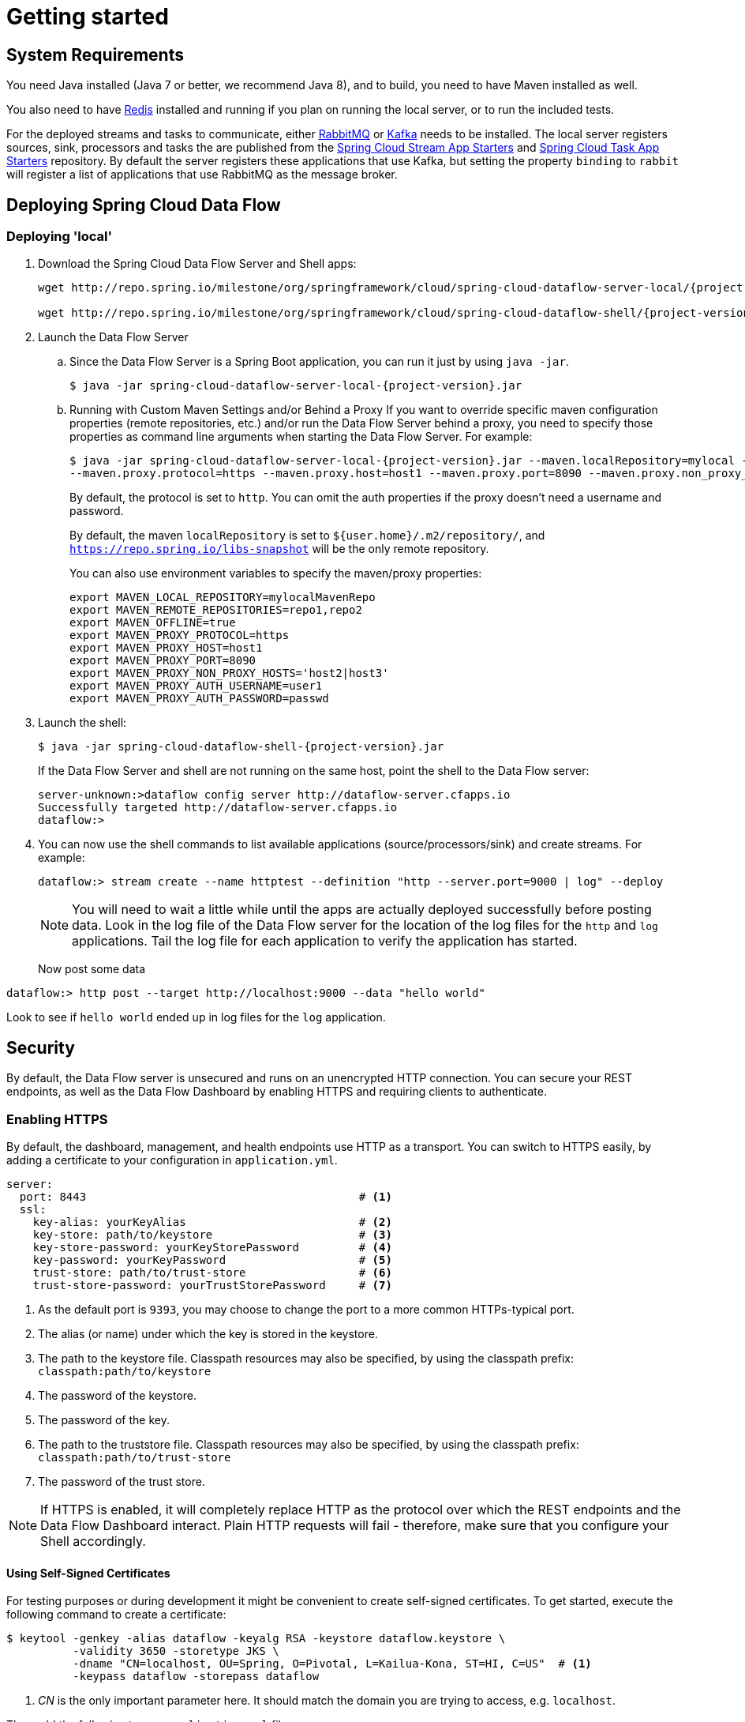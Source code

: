 [[getting-started]]
= Getting started

[partintro]
--
If you're just getting started with Spring Cloud Data Flow, this is the section
for you! Here we answer the basic "`what?`", "`how?`" and "`why?`" questions. You'll
find a gentle introduction to Spring Cloud Data Flow along with installation instructions.
We'll then build our first Spring Cloud Data Flow application, discussing some core principles as
we go.
--

[[getting-started-system-requirements]]
== System Requirements

You need Java installed (Java 7 or better, we recommend Java 8), and to build, you need to have Maven installed as well.

You also need to have link:http://redis.io/[Redis] installed and running if you plan on running the local server, or to run the included tests.  

For the deployed streams and tasks to communicate, either link:http://rabbitmq.com[RabbitMQ] or link:http://kafka.apache.org[Kafka] needs to be installed.  The local server registers sources, sink, processors and tasks the are published from the link:https://github.com/spring-cloud/spring-cloud-stream-app-starters[Spring Cloud Stream App Starters] and link:https://github.com/spring-cloud/spring-cloud-task-app-starters[Spring Cloud Task App Starters] repository.  By default the server registers these applications that use Kafka, but setting the property `binding` to `rabbit` will register a list of applications that use RabbitMQ as the message broker.

[[getting-started-deploying-spring-cloud-dataflow]]
== Deploying Spring Cloud Data Flow

=== Deploying 'local'
. Download the Spring Cloud Data Flow Server and Shell apps:
+
[source,bash,subs=attributes]
----
wget http://repo.spring.io/milestone/org/springframework/cloud/spring-cloud-dataflow-server-local/{project-version}/spring-cloud-dataflow-server-local-{project-version}.jar

wget http://repo.spring.io/milestone/org/springframework/cloud/spring-cloud-dataflow-shell/{project-version}/spring-cloud-dataflow-shell-{project-version}.jar
----
+
. Launch the Data Flow Server
+
.. Since the Data Flow Server is a Spring Boot application, you can run it just by using `java -jar`.
+
[source,bash,subs=attributes]
----
$ java -jar spring-cloud-dataflow-server-local-{project-version}.jar
----
+
.. Running with Custom Maven Settings and/or Behind a Proxy
If you want to override specific maven configuration properties (remote repositories, etc.) and/or run the Data Flow Server behind a proxy,
you need to specify those properties as command line arguments when starting the Data Flow Server. For example:
+
[source,bash,subs=attributes]
----
$ java -jar spring-cloud-dataflow-server-local-{project-version}.jar --maven.localRepository=mylocal --maven.remoteRepositories=repo1,repo2 --maven.offline=true
--maven.proxy.protocol=https --maven.proxy.host=host1 --maven.proxy.port=8090 --maven.proxy.non_proxy_hosts='host2|host3' --maven.proxy.auth.username=user1 --maven.proxy.auth.password=passwd
----
+
By default, the protocol is set to `http`. You can omit the auth properties if the proxy doesn't need a username and password.
+
By default, the maven `localRepository` is set to `${user.home}/.m2/repository/`,
and `https://repo.spring.io/libs-snapshot` will be the only remote repository.
+
You can also use environment variables to specify the maven/proxy properties:
+
[source,bash]
----
export MAVEN_LOCAL_REPOSITORY=mylocalMavenRepo
export MAVEN_REMOTE_REPOSITORIES=repo1,repo2
export MAVEN_OFFLINE=true
export MAVEN_PROXY_PROTOCOL=https
export MAVEN_PROXY_HOST=host1
export MAVEN_PROXY_PORT=8090
export MAVEN_PROXY_NON_PROXY_HOSTS='host2|host3'
export MAVEN_PROXY_AUTH_USERNAME=user1
export MAVEN_PROXY_AUTH_PASSWORD=passwd
----
+
. Launch the shell:
+
[source,bash,subs=attributes]
----
$ java -jar spring-cloud-dataflow-shell-{project-version}.jar
----
+
If the Data Flow Server and shell are not running on the same host, point the shell to the Data Flow server:
+
[source,bash]
----
server-unknown:>dataflow config server http://dataflow-server.cfapps.io
Successfully targeted http://dataflow-server.cfapps.io
dataflow:>
----
+
. You can now use the shell commands to list available applications (source/processors/sink) and create streams. For example:
+
[source,bash]
----
dataflow:> stream create --name httptest --definition "http --server.port=9000 | log" --deploy
----
+
NOTE: You will need to wait a little while until the apps are actually deployed successfully
before posting data.  Look in the log file of the Data Flow server for the location of the log
files for the `http` and `log` applications.  Tail the log file for each application to verify
the application has started.
+
Now post some data
[source,bash]
----
dataflow:> http post --target http://localhost:9000 --data "hello world"
----
Look to see if `hello world` ended up in log files for the `log` application.

[[getting-started-security]]
== Security

By default, the Data Flow server is unsecured and runs on an unencrypted HTTP connection.
You can secure your REST endpoints, as well as the Data Flow Dashboard by enabling HTTPS
and requiring clients to authenticate.

[[getting-started-security-enabling-https]]
=== Enabling HTTPS

By default, the dashboard, management, and health endpoints use HTTP as a transport.
You can switch to HTTPS easily, by adding a certificate to your configuration in
`application.yml`.

[source,yaml]
----
server:
  port: 8443                                         # <1>
  ssl:
    key-alias: yourKeyAlias                          # <2>
    key-store: path/to/keystore                      # <3>
    key-store-password: yourKeyStorePassword         # <4>
    key-password: yourKeyPassword                    # <5>
    trust-store: path/to/trust-store                 # <6>
    trust-store-password: yourTrustStorePassword     # <7>
----

<1> As the default port is `9393`, you may choose to change the port to a more common HTTPs-typical port.
<2> The alias (or name) under which the key is stored in the keystore.
<3> The path to the keystore file. Classpath resources may also be specified, by using the classpath prefix: `classpath:path/to/keystore`
<4> The password of the keystore.
<5> The password of the key.
<6> The path to the truststore file. Classpath resources may also be specified, by using the classpath prefix: `classpath:path/to/trust-store`
<7> The password of the trust store.

NOTE: If HTTPS is enabled, it will completely replace HTTP as the protocol over
which the REST endpoints and the Data Flow Dashboard interact. Plain HTTP requests
will fail - therefore, make sure that you configure your Shell accordingly.

==== Using Self-Signed Certificates

For testing purposes or during development it might be convenient to create self-signed certificates.
To get started, execute the following command to create a certificate:

[source,bash]
----
$ keytool -genkey -alias dataflow -keyalg RSA -keystore dataflow.keystore \
          -validity 3650 -storetype JKS \
          -dname "CN=localhost, OU=Spring, O=Pivotal, L=Kailua-Kona, ST=HI, C=US"  # <1>
          -keypass dataflow -storepass dataflow
----

<1> _CN_ is the only important parameter here. It should match the domain you are trying to access, e.g. `localhost`.

Then add the following to your `application.yml` file:

[source,yaml]
----
server:
  port: 8443
  ssl:
    enabled: true
    key-alias: dataflow
    key-store: "/your/path/to/dataflow.keystore"
    key-store-type: jks
    key-store-password: dataflow
    key-password: dataflow
----

This is all that's needed for the Data Flow Server. Once you start the server,
you should be able to access it via https://localhost:8443/[https://localhost:8443/]. As this is a self-signed
certificate, you will hit a warning in your browser, that you need to ignore.

This issue also is relevant for the Data Flow Shell. Therefore additional steps are
necessary to make the Shell work with self-signed certificates. First, we need to
export the previously created certificate from the keystore:

[source,bash]
----
$ keytool -export -alias dataflow -keystore dataflow.keystore -file dataflow_cert -storepass dataflow
----

Next, we need to create a truststore which the Shell will use:

[source,bash]
----
$ keytool -importcert -keystore dataflow.truststore -alias dataflow -storepass dataflow -file dataflow_cert -noprompt
----

Now, you are ready to launch the Data Flow Shell using the following JVM arguments:

[source,bash,subs=attributes]
----
$ java -Djavax.net.ssl.trustStorePassword=dataflow \
       -Djavax.net.ssl.trustStore=/path/to/dataflow.truststore \
       -Djavax.net.ssl.trustStoreType=jks \
       -jar spring-cloud-dataflow-shell-{project-version}.jar
----

[TIP]
====
In case you run into trouble establishing a connection via SSL, you can enable additional
logging by using and setting the `javax.net.debug` JVM argument to `ssl`.
====

Don't forget to target the Data Flow Server with:

[source,bash]
----
dataflow:> dataflow config server https://localhost:8443/
----

[[getting-started-security-enabling-authentication]]
=== Enabling Authentication

By default, the REST endpoints (administration, management and health), as well
as the Dashboard UI do not require authenticated access. However, authentication can
be provided via http://oauth.net/2/[OAuth 2.0], thus allowing you to also integrate Spring Cloud
Data Flow into Single Sign On (SSO) environments. The following 2 OAuth2 Grant Types will be used:

* _Authorization Code_ - Used for the GUI (Browser) integration. You will be redirected to your OAuth Service for authentication
* _Password_ - Used by the shell (And the REST integration), so you can login using username and password

The REST endpoints are secured via Basic Authentication but will use the Password
Grand Type under the covers to authenticate with your OAuth2 service.

NOTE: When authentication is set up, it is strongly recommended to enable HTTPS
as well, especially in production environments.

You can turn on authentication by adding the following to `application.yml` or via
environment variables:

[source,yaml]
----
security:
  basic:
    enabled: true                                                     # <1>
    realm: Spring Cloud Data Flow                                     # <2>
  oauth2:                                                             # <3>
    client:
      client-id: myclient
      client-secret: mysecret
      access-token-uri: http://127.0.0.1:9999/oauth/token
      user-authorization-uri: http://127.0.0.1:9999/oauth/authorize
    resource:
      user-info-uri: http://127.0.0.1:9999/me
----

<1> Must be set to `true` for security to be enabled.
<2> The realm for Basic authentication
<3> OAuth Configuration Section

NOTE: As of version 1.0 Spring Cloud Data Flow does not provide finer-grained authorization. Thus, once you are logged in, you have full access to all functionality.

You can verify that basic authentication is working properly using _curl_:

[source,bash]
----
$ curl -u myusername:mypassword http://localhost:9393/
----

As a result you should see a list of available REST endpoints.

[[getting-started-security-enabling-authentication-cloud-foundry]]
==== Authentication and Cloud Foundry

When deploying Spring Cloud Data Flow to Cloud Foundry, we take advantage of the
https://github.com/pivotal-cf/spring-cloud-sso-connector[_Spring Cloud Single Sign-On Connector_],
which provides Cloud Foundry specific auto-configuration support for OAuth 2.0
when used in conjunction with the _Pivotal Single Sign-On Service_.

Simply set `security.basic.enabled` to `true` and in Cloud Foundry bind the SSO
service to your Data Flow Server app and SSO will be enabled.

